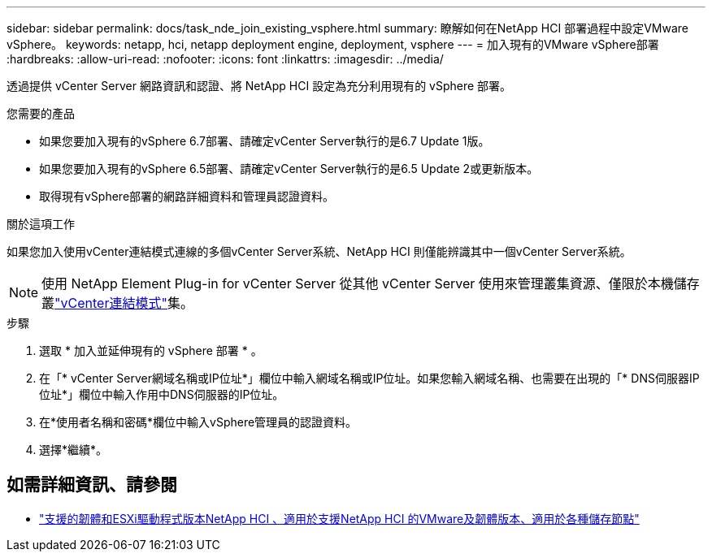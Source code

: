 ---
sidebar: sidebar 
permalink: docs/task_nde_join_existing_vsphere.html 
summary: 瞭解如何在NetApp HCI 部署過程中設定VMware vSphere。 
keywords: netapp, hci, netapp deployment engine, deployment, vsphere 
---
= 加入現有的VMware vSphere部署
:hardbreaks:
:allow-uri-read: 
:nofooter: 
:icons: font
:linkattrs: 
:imagesdir: ../media/


[role="lead"]
透過提供 vCenter Server 網路資訊和認證、將 NetApp HCI 設定為充分利用現有的 vSphere 部署。

.您需要的產品
* 如果您要加入現有的vSphere 6.7部署、請確定vCenter Server執行的是6.7 Update 1版。
* 如果您要加入現有的vSphere 6.5部署、請確定vCenter Server執行的是6.5 Update 2或更新版本。
* 取得現有vSphere部署的網路詳細資料和管理員認證資料。


.關於這項工作
如果您加入使用vCenter連結模式連線的多個vCenter Server系統、NetApp HCI 則僅能辨識其中一個vCenter Server系統。


NOTE: 使用 NetApp Element Plug-in for vCenter Server 從其他 vCenter Server 使用來管理叢集資源、僅限於本機儲存叢link:https://docs.netapp.com/us-en/vcp/vcp_concept_linkedmode.html["vCenter連結模式"^]集。

.步驟
. 選取 * 加入並延伸現有的 vSphere 部署 * 。
. 在「* vCenter Server網域名稱或IP位址*」欄位中輸入網域名稱或IP位址。如果您輸入網域名稱、也需要在出現的「* DNS伺服器IP位址*」欄位中輸入作用中DNS伺服器的IP位址。
. 在*使用者名稱和密碼*欄位中輸入vSphere管理員的認證資料。
. 選擇*繼續*。


[discrete]
== 如需詳細資訊、請參閱

* link:firmware_driver_versions.html["支援的韌體和ESXi驅動程式版本NetApp HCI 、適用於支援NetApp HCI 的VMware及韌體版本、適用於各種儲存節點"]

